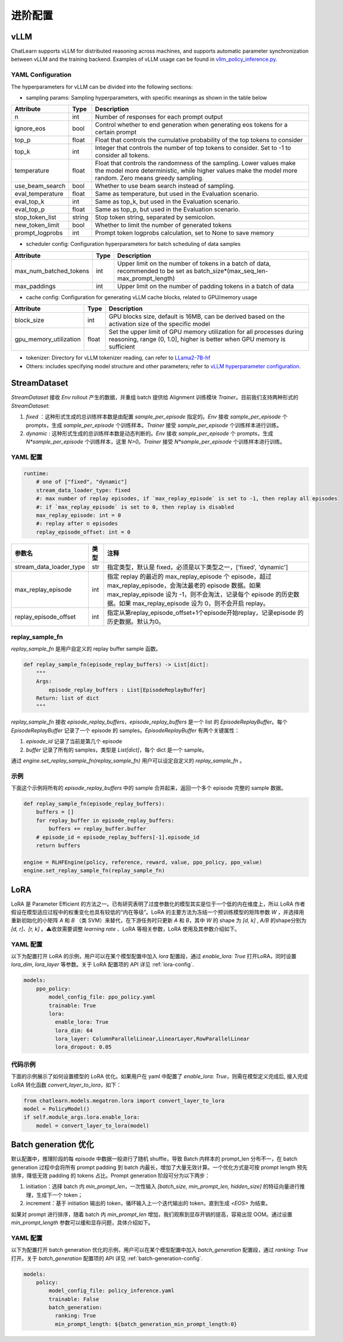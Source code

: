 进阶配置
========

vLLM
-----
ChatLearn supports vLLM for distributed reasoning across machines, and supports automatic parameter synchronization between vLLM and the training backend.
Examples of vLLM usage can be found in `vllm_policy_inference.py <https://github.com/alibaba/ChatLearn/blob/main/examples/megatron/models/vllm_policy_inference.py>`_.

YAML Configuration
>>>>>>>>>>>>>>>>>>

The hyperparameters for vLLM can be divided into the following sections:

- sampling params: Sampling hyperparameters, with specific meanings as shown in the table below

.. csv-table::
   :header: "Attribute", "Type", "Description"

   "n",               "int",      "Number of responses for each prompt output"
   "ignore_eos",               "bool",      "Control whether to end generation when generating eos tokens for a certain prompt"
   "top_p",               "float",      "Float that controls the cumulative probability of the top tokens to consider"
   "top_k",               "int",      "Integer that controls the number of top tokens to consider. Set to -1 to consider all tokens."
   "temperature",               "float",      "Float that controls the randomness of the sampling. Lower values make the model more deterministic, while higher values make the model more random. Zero means greedy sampling."
   "use_beam_search",               "bool",      "Whether to use beam search instead of sampling."
   "eval_temperature",               "float",      "Same as temperature, but used in the Evaluation scenario."
   "eval_top_k",               "int",      "Same as top_k, but used in the Evaluation scenario."
   "eval_top_p",               "float",      "Same as top_p, but used in the Evaluation scenario."
   "stop_token_list",               "string",      "Stop token string, separated by semicolon."
   "new_token_limit",               "bool",      "Whether to limit the number of generated tokens"
   "prompt_logprobs",               "int",      "Prompt token logprobs calculation, set to None to save memory"

- scheduler config: Configuration hyperparameters for batch scheduling of data samples

.. csv-table::
   :header: "Attribute", "Type", "Description"

   "max_num_batched_tokens",               "int",      "Upper limit on the number of tokens in a batch of data, recommended to be set as batch_size*(max_seq_len-max_prompt_length)"
   "max_paddings",               "int",      "Upper limit on the number of padding tokens in a batch of data"

- cache config: Configuration for generating vLLM cache blocks, related to GPU/memory usage

.. csv-table::
   :header: "Attribute", "Type", "Description"

   "block_size",               "int",      "GPU blocks size, default is 16MB, can be derived based on the activation size of the specific model"
   "gpu_memory_utilization",               "float",      "Set the upper limit of GPU memory utilization for all processes during reasoning, range (0, 1.0], higher is better when GPU memory is sufficient"

- tokenizer: Directory for vLLM tokenizer reading, can refer to `LLama2-7B-hf <https://huggingface.co/meta-llama/Llama-2-7b>`_
- Others: includes specifying model structure and other parameters; refer to `vLLM hyperparameter configuration <https://github.com/alibaba/ChatLearn/blob/main/examples/megatron/configs/llama2/vllm_policy_inference.yaml>`_.


StreamDataset
-------------

`StreamDataset` 接收 `Env` rollout 产生的数据，并重组 batch 提供给 Alignment 训练模块 `Trainer`。目前我们支持两种形式的 `StreamDataset`:

1. `fixed` ：这种形式生成的总训练样本数是由配置 `sample_per_episode` 指定的。`Env` 接收 `sample_per_episode` 个 prompts，生成 `sample_per_episode` 个训练样本。`Trainer` 接受 `sample_per_episode` 个训练样本进行训练。
2. `dynamic` : 这种形式生成的总训练样本数是动态判断的。`Env` 接收 `sample_per_episode` 个 prompts，生成 `N*sample_per_episode` 个训练样本，这里 `N>0`。`Trainer` 接受 `N*sample_per_episode` 个训练样本进行训练。

YAML 配置
>>>>>>>>>

.. code-block:: yaml

    runtime:
        # one of ["fixed", "dynamic"]
        stream_data_loader_type: fixed
        #: max number of replay episodes, if `max_replay_episode` is set to -1, then replay all episodes
        #: if `max_replay_episode` is set to 0, then replay is disabled
        max_replay_episode: int = 0
        #: replay after n episodes
        replay_episode_offset: int = 0


.. csv-table::
   :header: "参数名", "类型", "注释"

   "stream_data_loader_type",               "str",      "指定类型，默认是 fixed，必须是以下类型之一，['fixed', 'dynamic']"
   "max_replay_episode",               "int",      "指定 replay 的最近的 max_replay_episode 个 episode，超过 max_replay_episode，会淘汰最老的 episode 数据。如果 max_replay_episode 设为 -1，则不会淘汰，记录每个 episode 的历史数据。如果 max_replay_episode 设为 0，则不会开启 replay。"
   "replay_episode_offset",               "int",      "指定从第replay_episode_offset+1个episode开始replay，记录episode 的历史数据。默认为0。"



replay_sample_fn
>>>>>>>>>>>>>>>

`replay_sample_fn` 是用户自定义的 replay buffer sample 函数。

.. code-block:: python

    def replay_sample_fn(episode_replay_buffers) -> List[dict]:
        """
        Args:
            episode_replay_buffers : List[EpisodeReplayBuffer]
        Return: list of dict
        """


`replay_sample_fn` 接收 `episode_replay_buffers`，`episode_replay_buffers` 是一个 list 的 `EpisodeReplayBuffer`。每个 `EpisodeReplayBuffer` 记录了一个 episode 的 samples。`EpisodeReplayBuffer` 有两个关键属性：

1. `episode_id` 记录了当前是第几个 episode
2. `buffer` 记录了所有的 samples，类型是 `List[dict]`，每个 dict 是一个 sample。

通过 `engine.set_replay_sample_fn(replay_sample_fn)` 用户可以设定自定义的 `replay_sample_fn` 。

示例
>>>>

下面这个示例将所有的 `episode_replay_buffers` 中的 sample 合并起来，返回一个多个 episode 完整的 sample 数据。

.. code-block:: python

    def replay_sample_fn(episode_replay_buffers):
        buffers = []
        for replay_buffer in episode_replay_buffers:
            buffers += replay_buffer.buffer
        # episode_id = episode_replay_buffers[-1].episode_id
        return buffers

    engine = RLHFEngine(policy, reference, reward, value, ppo_policy, ppo_value)
    engine.set_replay_sample_fn(replay_sample_fn)

LoRA
----

LoRA 是 Parameter Efficient 的方法之一。已有研究表明了过度参数化的模型其实是位于一个低的内在维度上，所以 LoRA 作者假设在模型适应过程中的权重变化也具有较低的“内在等级”。LoRA 的主要方法为冻结一个预训练模型的矩阵参数 `W` ，并选择用重新初始化的小矩阵 `A` 和 `B` （类 SVM）来替代，在下游任务时只更新 `A` 和 `B`，其中 `W` 的 shape 为 `[d, k]` , `A/B` 的shape分别为 `[d, r]、[r, k]` 。⚠️收敛需要调整 `learning rate` 、LoRA 等相关参数，LoRA 使用及其参数介绍如下。

YAML 配置
>>>>>>>>>>>>>>>>

以下为配置打开 LoRA 的示例，用户可以在某个模型配置中加入 `lora` 配置段，通过 `enable_lora: True` 打开LoRA，同时设置 `lora_dim`, `lora_layer` 等参数。关于 LoRA 配置项的 API 详见 :ref:`lora-config`.

.. code-block:: yaml

    models:
        ppo_policy:
            model_config_file: ppo_policy.yaml
            trainable: True
            lora:
              enable_lora: True
              lora_dim: 64
              lora_layer: ColumnParallelLinear,LinearLayer,RowParallelLinear
              lora_dropout: 0.05

代码示例
>>>>>>>>>

下面的示例展示了如何设置模型的 LoRA 优化。如果用户在 yaml 中配置了 `enable_lora: True`，则需在模型定义完成后, 接入完成LoRA 转化函数 `convert_layer_to_lora`，如下：

.. code-block:: python

    from chatlearn.models.megatron.lora import convert_layer_to_lora
    model = PolicyModel()
    if self.module_args.lora.enable_lora:
        model = convert_layer_to_lora(model)

Batch generation 优化
---------------------

默认配置中，推理阶段的每 episode 中数据一般进行了随机 shuffle，导致 Batch 内样本的 prompt_len 分布不一，在 batch generation 过程中会将所有 prompt padding 到 batch 内最长，增加了大量无效计算。一个优化方式是可按 prompt length 预先排序，降低无效 padding 的 tokens 占比。Prompt generation 阶段可分为以下两步：

1. initiation：选择 batch 内 `min_prompt_len`，一次性输入 `[batch_size, min_prompt_len, hidden_size]` 的特征向量进行推理，生成下一个 token；
2. increment：基于 initiation 输出的 token，循环输入上一个迭代输出的 token，直到生成 `<EOS>` 为结束。

如果对 prompt 进行排序，随着 batch 内 `min_prompt_len` 增加，我们观察到显存开销的提高，容易出现 OOM。通过设置 `min_prompt_length` 参数可以缓和显存问题，具体介绍如下。

YAML 配置
>>>>>>>>>

以下为配置打开 batch generation 优化的示例，用户可以在某个模型配置中加入 `batch_generation` 配置段，通过 `ranking: True` 打开。关于 `batch_generation` 配置项的 API 详见 :ref:`batch-generation-config`.

.. code-block:: yaml

    models:
        policy:
            model_config_file: policy_inference.yaml
            trainable: False
            batch_generation:
              ranking: True
              min_prompt_length: ${batch_generation_min_prompt_length:0}

